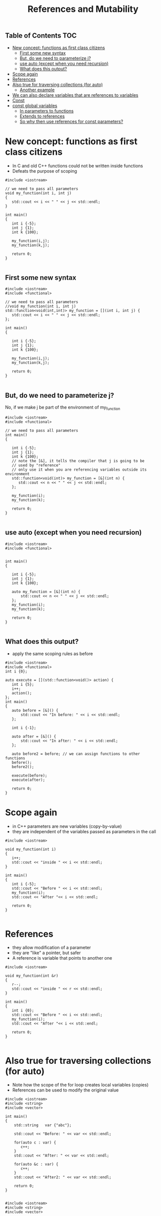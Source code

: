 #+STARTUP: showall
#+STARTUP: lognotestate
#+TAGS:
#+SEQ_TODO: TODO STARTED DONE DEFERRED CANCELLED | WAITING DELEGATED APPT
#+DRAWERS: HIDDEN STATE
#+TITLE: References and Mutability
#+CATEGORY: 
#+PROPERTY: header-args: lang           :varname value
#+PROPERTY: header-args:sqlite          :db /path/to/db  :colnames yes
#+PROPERTY: header-args:C++             :results verbatim :exports both :flags -std=c++17 -Wall --pedantic -Werror
#+PROPERTY: header-args:R               :results output :exports both  :colnames yes

** Table of Contents                                                    :TOC:
- [[#new-concept-functions-as-first-class-citizens][New concept: functions as first class citizens]]
     - [[#first-some-new-syntax][First some new syntax]]
     - [[#but-do-we-need-to-parameterize-j][But, do we need to parameterize j?]]
     - [[#use-auto-except-when-you-need-recursion][use auto (except when you need recursion)]]
     - [[#what-does-this-output][What does this output?]]
- [[#scope-again][Scope again]]
- [[#references][References]]
- [[#also-true-for-traversing-collections-for-auto][Also true for traversing collections (for auto)]]
     - [[#another-example][Another example]]
- [[#we-can-also-declare-variables-that-are-references-to-variables][We can also declare variables that are references to variables]]
- [[#const][Const]]
- [[#const-global-variables][const global variables]]
     - [[#in-parameters-to-functions][In parameters to functions]]
     - [[#extends-to-references][Extends to references]]
     - [[#so-why-then-use-references-for-const-parameters][So why then use references for const parameters?]]

* New concept: functions as first class citizens

- In C and old C++ functions could not be written inside functions
- Defeats the purpose of scoping

#+BEGIN_SRC C++ :main no :flags -std=c++17 -Wall --pedantic -Werror :results output :exports both
#include <iostream>

// we need to pass all parameters
void my_function(int i, int j)
{
   std::cout << i << " " << j << std::endl;
}

int main()
{
   int i {-5};
   int j {1};
   int k {100};

   my_function(i,j);
   my_function(k,j);

   return 0;
}

#+END_SRC

#+RESULTS:
#+begin_example
-5 1
100 1
#+end_example

** First some new syntax

#+BEGIN_SRC C++ :main no :flags -std=c++17 -Wall --pedantic -Werror :results output :exports both
#include <iostream>
#include <functional>

// we need to pass all parameters
//void my_function(int i, int j)
std::function<void(int,int)> my_function = [](int i, int j) {
   std::cout << i << " " << j << std::endl;
};

int main()
{

   int i {-5};
   int j {1};
   int k {100};

   my_function(i,j);
   my_function(k,j);

   return 0;
}

#+END_SRC

#+RESULTS:

** But, do we need to parameterize j?

No, if we make j be part of the environment of my_function


#+BEGIN_SRC C++ :main no :flags -std=c++17 -Wall --pedantic -Werror :results output :exports both
#include <iostream>
#include <functional>

// we need to pass all parameters
int main()
{

   int i {-5};
   int j {1};
   int k {100};
   // note the [&], it tells the compiler that j is going to be 
   // used by "reference"
   // only use it when you are referencing variables outside its environment
   std::function<void(int)> my_function = [&](int n) {
      std::cout << n << " " << j << std::endl;
   };

   my_function(i);
   my_function(k);

   return 0;
}

#+END_SRC

#+RESULTS:
#+begin_example
-5 1
100 1
#+end_example

** use auto (except when you need recursion) 

#+BEGIN_SRC C++ :main no :flags -std=c++17 -Wall --pedantic -Werror :results output :exports both
#include <iostream>
#include <functional>


int main()
{

   int i {-5};
   int j {1};
   int k {100};

   auto my_function = [&](int n) {
       std::cout << n << " " << j << std::endl;
   };
   my_function(i);
   my_function(k);

   return 0;
}

#+END_SRC

#+RESULTS:
#+begin_example
-5 1
100 1
#+end_example



** What does this output?

- apply the same scoping rules as before

#+BEGIN_SRC C++ :main no :flags -std=c++17 -Wall --pedantic -Werror :results output :exports both
#include <iostream>
#include <functional>
int i {0};

auto execute = [](std::function<void()> action) {
   int i {5};
   i++;
   action();
};
int main()
{
   auto before = [&]() {
       std::cout << "In before: " << i << std::endl;
   };

   int i {-1};

   auto after = [&]() {
       std::cout << "In after: " << i << std::endl;
   };

   auto before2 = before; // we can assign functions to other functions
   before();
   before2();
   
   execute(before);
   execute(after);

   return 0;
}
#+END_SRC

#+RESULTS:
#+begin_example
In before: 0
In before: 0
In before: 0
In after: -1
#+end_example

* Scope again

- in C++ parameters are new variables (copy-by-value)
- they are independent of the variables passed as parameters in the call

#+BEGIN_SRC C++ :main no :flags -std=c++17 -Wall --pedantic -Werror :results output :exports both
#include <iostream>

void my_function(int i)
{
   i++;
   std::cout << "inside " << i << std::endl;
}

int main()
{
   int i {-5};
   std::cout << "Before " << i << std::endl;
   my_function(i);
   std::cout << "After "<< i << std::endl;

   return 0;
}

#+END_SRC

#+RESULTS:
#+begin_example
Before -5
inside -4
After -5
#+end_example


* References

- they allow modification of a parameter
- they are "like" a pointer, but safer
- A reference is variable that points to another one

#+BEGIN_SRC C++ :main no :flags -std=c++17 -Wall --pedantic -Werror :results output :exports both
#include <iostream>

void my_function(int &r)
{
   r--;
   std::cout << "inside " << r << std::endl;
}

int main()
{
   int i {0};
   std::cout << "Before " << i << std::endl;
   my_function(i);
   std::cout << "After "<< i << std::endl;

   return 0;
}

#+END_SRC

#+RESULTS:
#+begin_example
Before 0
inside -1
After -1
#+end_example

* Also true for traversing collections (for auto)

- Note how the scope of the for loop creates local variables (copies)
- References can be used to modify the original value 

#+BEGIN_SRC C++ :main no :flags -std=c++17 -Wall --pedantic -Werror :results output :exports both
#include <iostream>
#include <string>
#include <vector>

int main()
{
    std::string   var {"abc"};

    std::cout << "Before: " << var << std::endl;

    for(auto c : var) {
       c++;
    }
    std::cout << "After: " << var << std::endl;

    for(auto &c : var) {
       c++;
    }
    std::cout << "After2: " << var << std::endl;

    return 0;
}

#+END_SRC

#+RESULTS:
#+begin_example
Before: abc
After: abc
After2: bcd
#+end_example

#+BEGIN_SRC C++ :main no :flags -std=c++17 -Wall --pedantic -Werror :results output :exports both
#include <iostream>
#include <string>
#include <vector>

// some black magic, ignore for now
template <typename T>
void print_vector(std::vector<T> v) 
{
    for(auto item : v) {
       std::cout <<  item << "," ;
    }
    std::cout << std::endl;
}

int main()
{
    std::vector<unsigned int>   var {1, 2, 3, 4};

    print_vector(var);

    for(auto c : var) {
       c += 10;
    }
    print_vector(var);

    for(auto &c : var) {
       c += 10;
    }
    print_vector(var);

    return 0;
}

#+END_SRC


#+RESULTS:
#+begin_example
1,2,3,4,
1,2,3,4,
11,12,13,14,
#+end_example


** Another example

#+BEGIN_SRC C++ :main no :flags -std=c++17 -Wall --pedantic -Werror :results output :exports both
#include <iostream>
#include <functional>

//void print_value(int value)
std::function<void(int)> print_value = [&] (int value) {
   value +=10;
   std::cout << "Value " << value << std::endl;
};

//void print_value2(int &value)
std::function<void(int&)> print_value2 = [&] (int &value) 
{ 
   value +=10;
   std::cout << "Value " << value << std::endl;
};


int main()
{
   int i {-4};

   print_value(i);
   print_value(i);
   print_value2(i);
   print_value(i);

   return 0;
}

#+END_SRC

#+RESULTS:


* We can also declare variables that are references to variables

#+BEGIN_SRC C++ :main no :flags -std=c++17 -Wall --pedantic -Werror :results output :exports both
#include <iostream>
#include <iomanip>

int main()
{
   unsigned int i {4};
   unsigned int j {10};
   unsigned int &r {i};

   auto print = [&] () { 
       std::cout << "i: " << std::setw(2) << i << 
                   " j: " << std::setw(2) << j << 
                   " r: " << std::setw(2) << r << std::endl;
   };

   print ();
   r++; print ();
   r = j; print();
   r = 9; print ();
   i = 20; print();

   return 0;
}

#+END_SRC

#+RESULTS:
#+begin_example
i:  4 j: 10 r:  4
i:  5 j: 10 r:  5
i: 10 j: 10 r: 10
i:  9 j: 10 r:  9
i: 20 j: 10 r: 20
#+end_example


* Const

It can be used to indicate that a variable should never change: it is *immutable*

#+BEGIN_SRC C++ :main no :flags -std=c++17 -Wall --pedantic -Werror :results output :exports both
#include <iostream>

int main()
{
   const int i {10};

   i = 20; // will fail
   return 0;
}

#+END_SRC

#+RESULTS:

#+BEGIN_EXAMPLE
/tmp/babel-3815z2J/C-src-3815Zpt.cpp: In function ‘int main()’:
/tmp/babel-3815z2J/C-src-3815Zpt.cpp:13:8: error: assignment of read-only variable ‘i’
    i = 20; // will fail
        ^~
#+END_EXAMPLE


* const global variables

- this is the one of the few reasons you would like to have a global variable
- Google preferred way to name 
  https://google.github.io/styleguide/cppguide.html
- prefix name with k


#+BEGIN_SRC C++ :main no :flags -std=c++17 -Wall --pedantic -Werror :results output :exports both
const int kDaysInAWeek = 7;

int main()
{
   return 0;
}
#+END_SRC


** In parameters to functions

- indicate that you can't modify a parameter
- in general, this is a good idea

#+BEGIN_SRC C++ :main no :flags -std=c++17 -Wall --pedantic -Werror :results output :exports both
#include <iostream>

void print_value(const int value)
{
   value +=10; // not allowed
   std::cout << "Value " << value << std::endl;
}

int main()
{
   print_value(10);
   
   return 0;
}

#+END_SRC

#+BEGIN_EXAMPLE
/tmp/babel-3815z2J/C-src-3815zLi.cpp: In function ‘void print_value(int)’:
/tmp/babel-3815z2J/C-src-3815zLi.cpp:11:12: error: assignment of read-only parameter ‘value’
    value +=10; // not allowed
#+END_EXAMPLE
#+RESULTS:

** Extends to references

- once you define a reference const, you can't change the value it refers to

#+BEGIN_SRC C++ :main no :flags -std=c++17 -Wall --pedantic -Werror :results output :exports both
#include <iostream>

int main()
{
   int i { 5 };
   const int &r {i};
   i= 10;   // ok
   r = 20;  // invalid
   return 0;
}

#+END_SRC

#+RESULTS:

#+BEGIN_EXAMPLE
/tmp/babel-3815z2J/C-src-3815NuW.cpp: In function ‘int main()’:
/tmp/babel-3815z2J/C-src-3815NuW.cpp:14:8: error: assignment of read-only reference ‘r’
    r = 20;  // invalid
#+END_EXAMPLE


- this is for a parameter, indicates that even we got a reference, it is immutable
- signals to the person using the function that the parameter is not going to be changed

#+BEGIN_SRC C++ :main no :flags -std=c++17 -Wall --pedantic -Werror :results output :exports both
#include <iostream>


void print_value(const int &value)
{
   value +=10; // not allowed
   std::cout << "Value " << value << std::endl;
}

int main()
{
   int i { 5 };
   print_value(i);
   return 0;
}

#+END_SRC

#+BEGIN_EXAMPLE
/tmp/babel-2558967A/C-src-25589a3A.cpp: In function ‘void print_value(const int&)’:
/tmp/babel-2558967A/C-src-25589a3A.cpp:13:12: error: assignment of read-only reference ‘value’
    value +=10; // not allowed
            ^~
zsh:1: permission denied: /tmp/babel-2558967A/C-bin-25589nBH
#+END_EXAMPLE


** So why then use references for const parameters?

- Because in general it is cheaper (faster) to pass a reference than a copy
- specially for complex values
